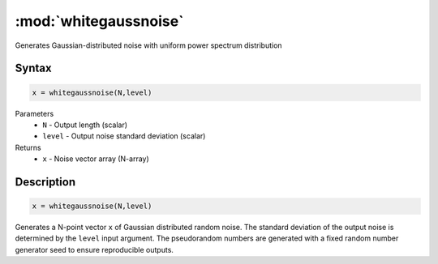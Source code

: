 .. highlight:: matlab
.. _whitegaussnoise:

*************************
:mod:`whitegaussnoise`
*************************

Generates Gaussian-distributed noise with uniform power spectrum distribution

Syntax
=========================================

.. code-block:: matlab

    x = whitegaussnoise(N,level)

Parameters
    *   ``N`` - Output length (scalar)
    *   ``level`` - Output noise standard deviation (scalar)

Returns
    *   ``x`` - Noise vector array (N-array)

Description
=========================================

.. code-block:: matlab

    x = whitegaussnoise(N,level)

Generates a N-point vector ``x`` of Gaussian distributed random noise. The standard deviation of the output noise is determined by the ``level`` input argument. The pseudorandom numbers are generated with a fixed random number generator seed to ensure reproducible outputs.
